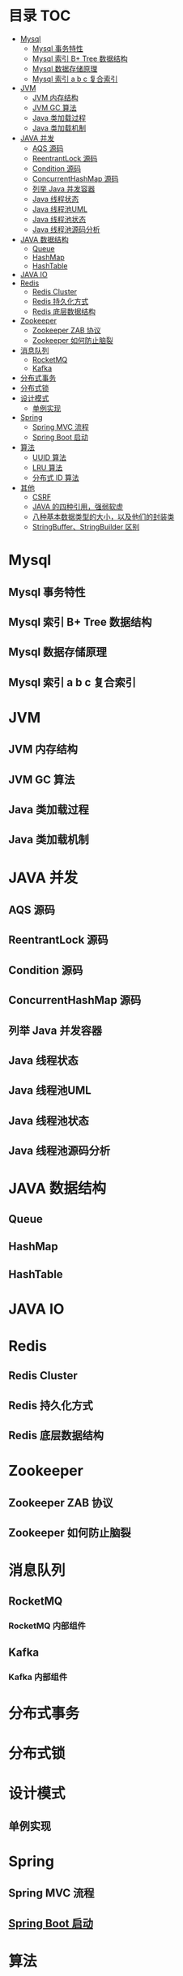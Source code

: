* 目录                                                                  :TOC:
- [[#mysql][Mysql]]
  - [[#mysql-事务特性][Mysql 事务特性]]
  - [[#mysql-索引-b-tree-数据结构][Mysql 索引 B+ Tree 数据结构]]
  - [[#mysql-数据存储原理][Mysql 数据存储原理]]
  - [[#mysql-索引-a-b-c-复合索引][Mysql 索引 a b c 复合索引]]
- [[#jvm][JVM]]
  - [[#jvm-内存结构][JVM 内存结构]]
  - [[#jvm-gc-算法][JVM GC 算法]]
  - [[#java-类加载过程][Java 类加载过程]]
  - [[#java-类加载机制][Java 类加载机制]]
- [[#java-并发][JAVA 并发]]
  - [[#aqs-源码][AQS 源码]]
  - [[#reentrantlock-源码][ReentrantLock 源码]]
  - [[#condition-源码][Condition 源码]]
  - [[#concurrenthashmap-源码][ConcurrentHashMap 源码]]
  - [[#列举-java-并发容器][列举 Java 并发容器]]
  - [[#java-线程状态][Java 线程状态]]
  - [[#java-线程池uml][Java 线程池UML]]
  - [[#java-线程池状态][Java 线程池状态]]
  - [[#java-线程池源码分析][Java 线程池源码分析]]
- [[#java-数据结构][JAVA 数据结构]]
  - [[#queue][Queue]]
  - [[#hashmap][HashMap]]
  - [[#hashtable][HashTable]]
- [[#java-io][JAVA IO]]
- [[#redis][Redis]]
  - [[#redis-cluster][Redis Cluster]]
  - [[#redis-持久化方式][Redis 持久化方式]]
  - [[#redis-底层数据结构][Redis 底层数据结构]]
- [[#zookeeper][Zookeeper]]
  - [[#zookeeper-zab-协议][Zookeeper ZAB 协议]]
  - [[#zookeeper-如何防止脑裂][Zookeeper 如何防止脑裂]]
- [[#消息队列][消息队列]]
  - [[#rocketmq][RocketMQ]]
  - [[#kafka][Kafka]]
- [[#分布式事务][分布式事务]]
- [[#分布式锁][分布式锁]]
- [[#设计模式][设计模式]]
  - [[#单例实现][单例实现]]
- [[#spring][Spring]]
  - [[#spring-mvc-流程][Spring MVC 流程]]
  - [[#spring-boot-启动][Spring Boot 启动]]
- [[#算法][算法]]
  - [[#uuid-算法][UUID 算法]]
  - [[#lru-算法][LRU 算法]]
  - [[#分布式-id-算法][分布式 ID 算法]]
- [[#其他][其他]]
  - [[#csrf][CSRF]]
  - [[#java-的四种引用强弱软虚][JAVA 的四种引用，强弱软虚]]
  - [[#八种基本数据类型的大小以及他们的封装类][八种基本数据类型的大小，以及他们的封装类]]
  - [[#stringbufferstringbuilder-区别][StringBuffer、StringBuilder 区别]]

* Mysql
** Mysql 事务特性
** Mysql 索引 B+ Tree 数据结构
** Mysql 数据存储原理
** Mysql 索引 a b c 复合索引

* JVM
** JVM 内存结构
** JVM GC 算法
** Java 类加载过程
** Java 类加载机制

* JAVA 并发
** AQS 源码
** ReentrantLock 源码
** Condition 源码
** ConcurrentHashMap 源码
** 列举 Java 并发容器

** Java 线程状态
** Java 线程池UML
** Java 线程池状态
** Java 线程池源码分析

* JAVA 数据结构
** Queue
** HashMap 
** HashTable

* JAVA IO

* Redis
** Redis Cluster
** Redis 持久化方式
** Redis 底层数据结构

* Zookeeper
** Zookeeper ZAB 协议
** Zookeeper 如何防止脑裂

* 消息队列
** RocketMQ
*** RocketMQ 内部组件
** Kafka
*** Kafka 内部组件

* 分布式事务

* 分布式锁

* 设计模式
** 单例实现

* Spring
** Spring MVC 流程
** [[file:spring/boot/springboot.org][Spring Boot 启动]]

* 算法
** UUID 算法
** LRU 算法
** 分布式 ID 算法

* 其他
** CSRF
** JAVA 的四种引用，强弱软虚



** 八种基本数据类型的大小，以及他们的封装类
** StringBuffer、StringBuilder 区别
